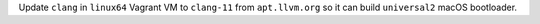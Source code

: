 Update ``clang`` in ``linux64`` Vagrant VM to ``clang-11`` from
``apt.llvm.org`` so it can build ``universal2`` macOS bootloader.
